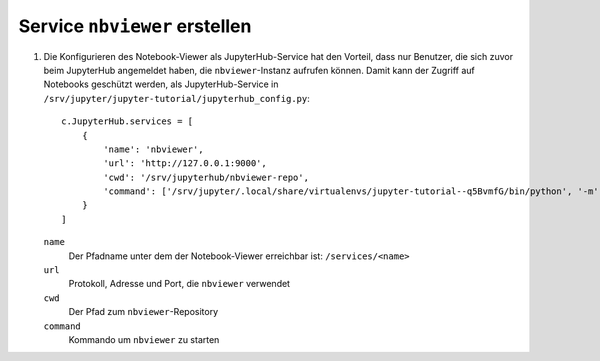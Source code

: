 Service ``nbviewer`` erstellen
==============================

#. Die Konfigurieren des Notebook-Viewer als JupyterHub-Service hat den
   Vorteil, dass nur Benutzer, die sich zuvor beim JupyterHub angemeldet haben,
   die ``nbviewer``-Instanz aufrufen können. Damit kann der Zugriff auf
   Notebooks geschützt werden, als JupyterHub-Service in
   ``/srv/jupyter/jupyter-tutorial/jupyterhub_config.py``::

    c.JupyterHub.services = [
        {
            'name': 'nbviewer',
            'url': 'http://127.0.0.1:9000',
            'cwd': '/srv/jupyterhub/nbviewer-repo',
            'command': ['/srv/jupyter/.local/share/virtualenvs/jupyter-tutorial--q5BvmfG/bin/python', '-m', 'nbviewer']
        }
    ]

   ``name``
    Der Pfadname unter dem der Notebook-Viewer erreichbar ist: ``/services/<name>``
   ``url``
    Protokoll, Adresse und Port, die ``nbviewer`` verwendet
   ``cwd``
    Der Pfad zum ``nbviewer``-Repository
   ``command``
    Kommando um ``nbviewer`` zu starten
